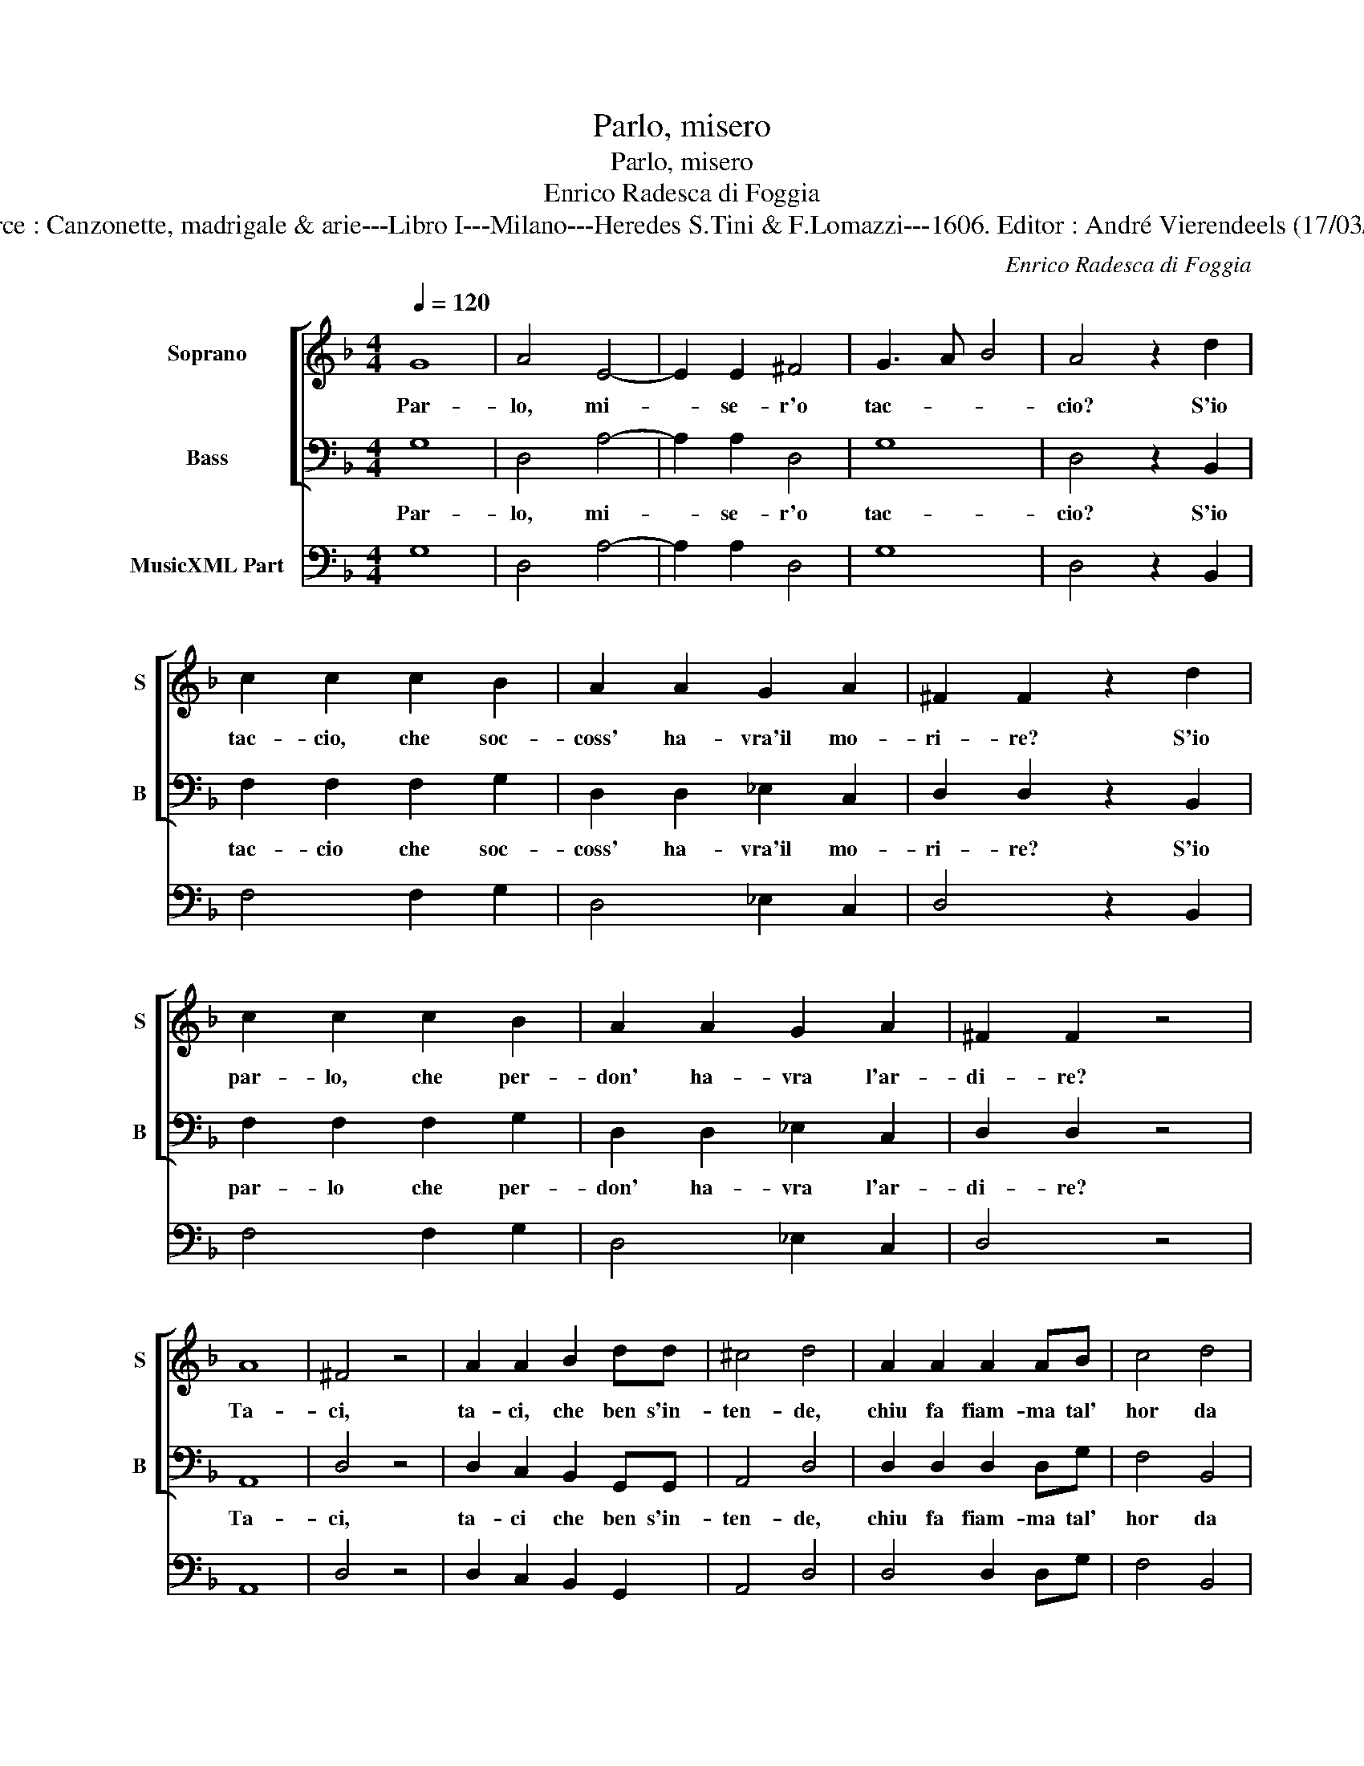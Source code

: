 X:1
T:Parlo, misero
T:Parlo, misero
T:Enrico Radesca di Foggia
T:Source : Canzonette, madrigale & arie---Libro I---Milano---Heredes S.Tini & F.Lomazzi---1606. Editor : André Vierendeels (17/03/14).
C:Enrico Radesca di Foggia
%%score [ 1 2 ] 3
L:1/8
Q:1/4=120
M:4/4
K:F
V:1 treble nm="Soprano" snm="S"
V:2 bass nm="Bass" snm="B"
V:3 bass nm="MusicXML Part"
V:1
 G8 | A4 E4- | E2 E2 ^F4 | G3 A B4 | A4 z2 d2 | c2 c2 c2 B2 | A2 A2 G2 A2 | ^F2 F2 z2 d2 | %8
w: Par-|lo, mi-|* se- r'o|tac- * *|cio? S'io|tac- cio, che soc-|coss' ha- vra'il mo-|ri- re? S'io|
 c2 c2 c2 B2 | A2 A2 G2 A2 | ^F2 F2 z4 | A8 | ^F4 z4 | A2 A2 B2 dd | ^c4 d4 | A2 A2 A2 AB | c4 d4 | %17
w: par- lo, che per-|don' ha- vra l'ar-|di- re?|Ta-|ci,|ta- ci, che ben s'in-|ten- de,|chiu fa fiam- ma tal'|hor da|
 G2 A2 A4 | G8 :: G2 A2 B2 Bc | A2 A2 z4 | G2 A2 B2 Bc | A2 A2 z2 d2 | d2 f2 _e2 e2 | d4 c4 | %25
w: chi l'ac- sen-|de:|Par- la'in me la pie-|ta- te,|par- la'in lei la bel-|ta- de, e|di- ce quel bel|vol- to'al|
 B2 c2 c4 | B8 |[M:3/2] d4 d4 d4 | c8 c4 | B4 B4 B4 | A8 z4 | G4 G4 G4 | F8 F4 | _E4 E4 E4 | %34
w: cru- do co-|re,|chi puo mi-|rar- mi,-|e non lan-|guir,-|chi puo mi-|rar- mi,|e non lan-|
 D8 z4 | d4 d4 d4 | c8 c4 | B4 B4 A4 | B2 A2 B2 c2 d4 | c4 A8 | G12 :| %41
w: guir,|chi puo mi-|rar- mi,|e non lan-|guir _ _ _ _|d'a- mo-|re?|
V:2
 G,8 | D,4 A,4- | A,2 A,2 D,4 | G,8 | D,4 z2 B,,2 | F,2 F,2 F,2 G,2 | D,2 D,2 _E,2 C,2 | %7
w: Par-|lo, mi-|* se- r'o|tac-|cio? S'io|tac- cio che soc-|coss' ha- vra'il mo-|
 D,2 D,2 z2 B,,2 | F,2 F,2 F,2 G,2 | D,2 D,2 _E,2 C,2 | D,2 D,2 z4 | A,,8 | D,4 z4 | %13
w: ri- re? S'io|par- lo che per-|don' ha- vra l'ar-|di- re?|Ta-|ci,|
 D,2 C,2 B,,2 G,,G,, | A,,4 D,4 | D,2 D,2 D,2 D,G, | F,4 B,,4 | C,2 C,2 D,4 | G,,8 :: %19
w: ta- ci che ben s'in-|ten- de,|chiu fa fiam- ma tal'|hor da|chi l'ac- cen-|de:|
 G,2 F,2 _E,2 E,C, | D,2 D,2 z4 | G,2 F,2 _E,2 E,C, | D,2 D,2 z2 B,,2 | B,2 B,2 C2 C2 | B,4 F,4 | %25
w: Par- la'in me la pie-|ta- te,|par- la'in lei la bel-|ta- de, e|di- ce quel bel|vol- to'al|
 G,2 _E,2 F,4 | B,,8 |[M:3/2] z12 | z12 | G,4 G,4 G,4 | F,8 F,4 | _E,4 E,4 E,4 | D,8 z4 | %33
w: cru- do co-|re,|||chi puo mi-|rar- mi,|e non lan-|guir,-|
 C,4 C,4 C,4 | B,,8 B,,4 | B,4 B,4 B,4 | F,8 F,4 | G,4 G,4 F,4 | _E,4 D,2 C,2 B,,4 | C,4 D,8 | %40
w: chi puo mi-|rar- mi|chi puo mi-|rar- mi,|e non lan|guir _ _ _|d'a- mo-|
 G,,12 :| %41
w: re?|
V:3
 G,8 | D,4 A,4- | A,2 A,2 D,4 | G,8 | D,4 z2 B,,2 | F,4 F,2 G,2 | D,4 _E,2 C,2 | D,4 z2 B,,2 | %8
 F,4 F,2 G,2 | D,4 _E,2 C,2 | D,4 z4 | A,,8 | D,4 z4 | D,2 C,2 B,,2 G,,2 | A,,4 D,4 | %15
 D,4 D,2 D,G, | F,4 B,,4 | C,4 D,4 | G,,8 :: G,2 F,2 _E,2 E,C, | D,4 z4 | G,2 F,2 _E,2 E,C, | %22
 D,4 z2 B,,2 | B,4 C4 | B,4 F,4 | G,2 _E,2 F,4 | B,,8 |[M:3/2] z12 | z12 | G,12 | F,8 F,4 | _E,12 | %32
 D,8 z4 | C,12 | B,,8 B,,4 | B,12 | F,8 F,4 | G,8 F,4 | _E,4 D,2 C,2 B,,4 | C,4 D,8 | G,,12 :| %41

